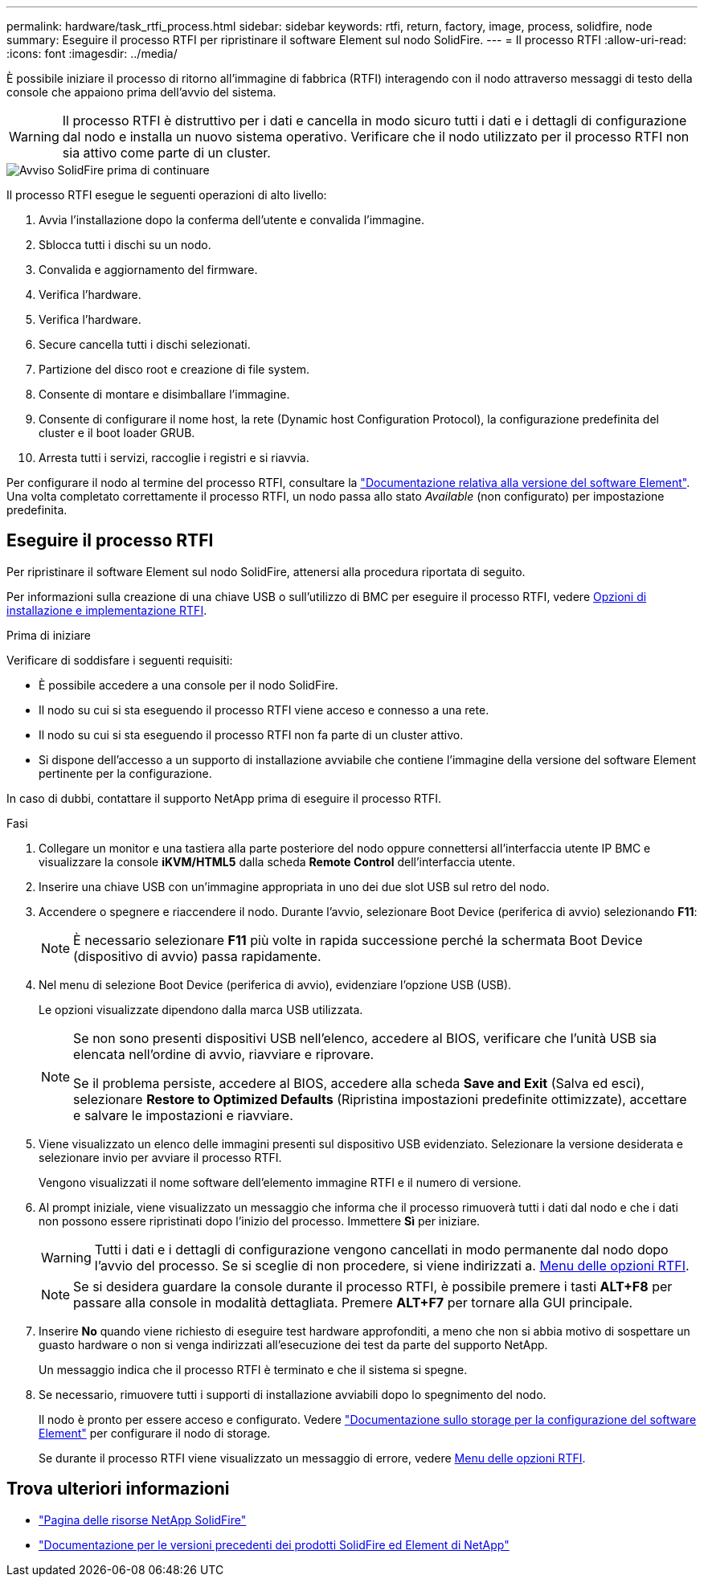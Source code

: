 ---
permalink: hardware/task_rtfi_process.html 
sidebar: sidebar 
keywords: rtfi, return, factory, image, process, solidfire, node 
summary: Eseguire il processo RTFI per ripristinare il software Element sul nodo SolidFire. 
---
= Il processo RTFI
:allow-uri-read: 
:icons: font
:imagesdir: ../media/


[role="lead"]
È possibile iniziare il processo di ritorno all'immagine di fabbrica (RTFI) interagendo con il nodo attraverso messaggi di testo della console che appaiono prima dell'avvio del sistema.


WARNING: Il processo RTFI è distruttivo per i dati e cancella in modo sicuro tutti i dati e i dettagli di configurazione dal nodo e installa un nuovo sistema operativo. Verificare che il nodo utilizzato per il processo RTFI non sia attivo come parte di un cluster.

image::../media/rtfi_warning.PNG[Avviso SolidFire prima di continuare]

Il processo RTFI esegue le seguenti operazioni di alto livello:

. Avvia l'installazione dopo la conferma dell'utente e convalida l'immagine.
. Sblocca tutti i dischi su un nodo.
. Convalida e aggiornamento del firmware.
. Verifica l'hardware.
. Verifica l'hardware.
. Secure cancella tutti i dischi selezionati.
. Partizione del disco root e creazione di file system.
. Consente di montare e disimballare l'immagine.
. Consente di configurare il nome host, la rete (Dynamic host Configuration Protocol), la configurazione predefinita del cluster e il boot loader GRUB.
. Arresta tutti i servizi, raccoglie i registri e si riavvia.


Per configurare il nodo al termine del processo RTFI, consultare la https://docs.netapp.com/us-en/element-software/index.html["Documentazione relativa alla versione del software Element"^]. Una volta completato correttamente il processo RTFI, un nodo passa allo stato _Available_ (non configurato) per impostazione predefinita.



== Eseguire il processo RTFI

Per ripristinare il software Element sul nodo SolidFire, attenersi alla procedura riportata di seguito.

Per informazioni sulla creazione di una chiave USB o sull'utilizzo di BMC per eseguire il processo RTFI, vedere xref:task_rtfi_deployment_and_install_options.adoc[Opzioni di installazione e implementazione RTFI].

.Prima di iniziare
Verificare di soddisfare i seguenti requisiti:

* È possibile accedere a una console per il nodo SolidFire.
* Il nodo su cui si sta eseguendo il processo RTFI viene acceso e connesso a una rete.
* Il nodo su cui si sta eseguendo il processo RTFI non fa parte di un cluster attivo.
* Si dispone dell'accesso a un supporto di installazione avviabile che contiene l'immagine della versione del software Element pertinente per la configurazione.


In caso di dubbi, contattare il supporto NetApp prima di eseguire il processo RTFI.

.Fasi
. Collegare un monitor e una tastiera alla parte posteriore del nodo oppure connettersi all'interfaccia utente IP BMC e visualizzare la console *iKVM/HTML5* dalla scheda *Remote Control* dell'interfaccia utente.
. Inserire una chiave USB con un'immagine appropriata in uno dei due slot USB sul retro del nodo.
. Accendere o spegnere e riaccendere il nodo. Durante l'avvio, selezionare Boot Device (periferica di avvio) selezionando *F11*:
+

NOTE: È necessario selezionare *F11* più volte in rapida successione perché la schermata Boot Device (dispositivo di avvio) passa rapidamente.

. Nel menu di selezione Boot Device (periferica di avvio), evidenziare l'opzione USB (USB).
+
Le opzioni visualizzate dipendono dalla marca USB utilizzata.

+
[NOTE]
====
Se non sono presenti dispositivi USB nell'elenco, accedere al BIOS, verificare che l'unità USB sia elencata nell'ordine di avvio, riavviare e riprovare.

Se il problema persiste, accedere al BIOS, accedere alla scheda *Save and Exit* (Salva ed esci), selezionare *Restore to Optimized Defaults* (Ripristina impostazioni predefinite ottimizzate), accettare e salvare le impostazioni e riavviare.

====
. Viene visualizzato un elenco delle immagini presenti sul dispositivo USB evidenziato. Selezionare la versione desiderata e selezionare invio per avviare il processo RTFI.
+
Vengono visualizzati il nome software dell'elemento immagine RTFI e il numero di versione.

. Al prompt iniziale, viene visualizzato un messaggio che informa che il processo rimuoverà tutti i dati dal nodo e che i dati non possono essere ripristinati dopo l'inizio del processo. Immettere *Sì* per iniziare.
+

WARNING: Tutti i dati e i dettagli di configurazione vengono cancellati in modo permanente dal nodo dopo l'avvio del processo. Se si sceglie di non procedere, si viene indirizzati a. xref:task_rtfi_options_menu.html[Menu delle opzioni RTFI].

+

NOTE: Se si desidera guardare la console durante il processo RTFI, è possibile premere i tasti *ALT+F8* per passare alla console in modalità dettagliata. Premere *ALT+F7* per tornare alla GUI principale.

. Inserire *No* quando viene richiesto di eseguire test hardware approfonditi, a meno che non si abbia motivo di sospettare un guasto hardware o non si venga indirizzati all'esecuzione dei test da parte del supporto NetApp.
+
Un messaggio indica che il processo RTFI è terminato e che il sistema si spegne.

. Se necessario, rimuovere tutti i supporti di installazione avviabili dopo lo spegnimento del nodo.
+
Il nodo è pronto per essere acceso e configurato. Vedere https://docs.netapp.com/us-en/element-software/setup/concept_setup_overview.html["Documentazione sullo storage per la configurazione del software Element"^] per configurare il nodo di storage.

+
Se durante il processo RTFI viene visualizzato un messaggio di errore, vedere xref:task_rtfi_options_menu.html[Menu delle opzioni RTFI].





== Trova ulteriori informazioni

* https://www.netapp.com/data-storage/solidfire/documentation/["Pagina delle risorse NetApp SolidFire"^]
* https://docs.netapp.com/sfe-122/topic/com.netapp.ndc.sfe-vers/GUID-B1944B0E-B335-4E0B-B9F1-E960BF32AE56.html["Documentazione per le versioni precedenti dei prodotti SolidFire ed Element di NetApp"^]

